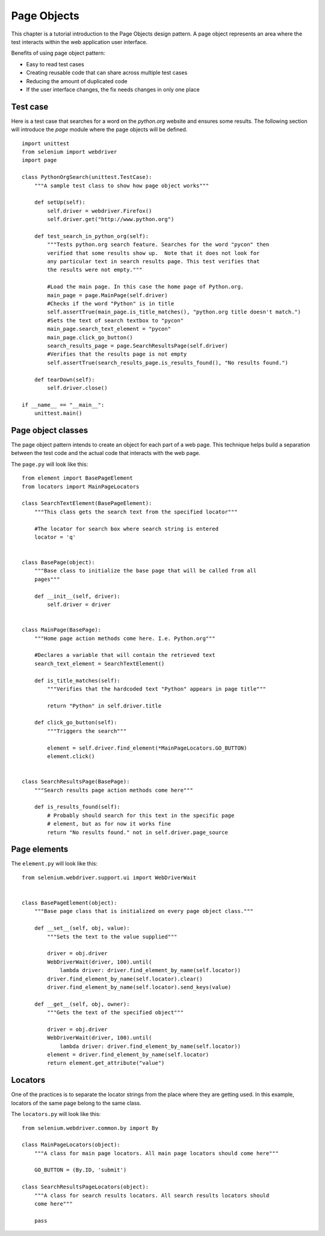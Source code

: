 .. _page-objects:

Page Objects
------------

This chapter is a tutorial introduction to the Page Objects design pattern.  A
page object represents an area where the test interacts within the web
application user interface.

Benefits of using page object pattern:

* Easy to read test cases
* Creating reusable code that can share across multiple test cases
* Reducing the amount of duplicated code
* If the user interface changes, the fix needs changes in only one place


Test case
~~~~~~~~~

Here is a test case that searches for a word on the `python.org` website and
ensures some results.  The following section will introduce the `page` module
where the page objects will be defined.

::

  import unittest
  from selenium import webdriver
  import page

  class PythonOrgSearch(unittest.TestCase):
      """A sample test class to show how page object works"""

      def setUp(self):
          self.driver = webdriver.Firefox()
          self.driver.get("http://www.python.org")

      def test_search_in_python_org(self):
          """Tests python.org search feature. Searches for the word "pycon" then
          verified that some results show up.  Note that it does not look for
          any particular text in search results page. This test verifies that
          the results were not empty."""

          #Load the main page. In this case the home page of Python.org.
          main_page = page.MainPage(self.driver)
          #Checks if the word "Python" is in title
	  self.assertTrue(main_page.is_title_matches(), "python.org title doesn't match.")
          #Sets the text of search textbox to "pycon"
          main_page.search_text_element = "pycon"
          main_page.click_go_button()
          search_results_page = page.SearchResultsPage(self.driver)
          #Verifies that the results page is not empty
	  self.assertTrue(search_results_page.is_results_found(), "No results found.")

      def tearDown(self):
          self.driver.close()

  if __name__ == "__main__":
      unittest.main()


Page object classes
~~~~~~~~~~~~~~~~~~~

The page object pattern intends to create an object for each part of a web page.
This technique helps build a separation between the test code and the actual
code that interacts with the web page.

The ``page.py`` will look like this::

  from element import BasePageElement
  from locators import MainPageLocators

  class SearchTextElement(BasePageElement):
      """This class gets the search text from the specified locator"""

      #The locator for search box where search string is entered
      locator = 'q'


  class BasePage(object):
      """Base class to initialize the base page that will be called from all
      pages"""

      def __init__(self, driver):
          self.driver = driver


  class MainPage(BasePage):
      """Home page action methods come here. I.e. Python.org"""

      #Declares a variable that will contain the retrieved text
      search_text_element = SearchTextElement()

      def is_title_matches(self):
          """Verifies that the hardcoded text "Python" appears in page title"""

          return "Python" in self.driver.title

      def click_go_button(self):
          """Triggers the search"""

          element = self.driver.find_element(*MainPageLocators.GO_BUTTON)
          element.click()


  class SearchResultsPage(BasePage):
      """Search results page action methods come here"""

      def is_results_found(self):
          # Probably should search for this text in the specific page
          # element, but as for now it works fine
          return "No results found." not in self.driver.page_source


Page elements
~~~~~~~~~~~~~

The ``element.py`` will look like this::

  from selenium.webdriver.support.ui import WebDriverWait


  class BasePageElement(object):
      """Base page class that is initialized on every page object class."""

      def __set__(self, obj, value):
          """Sets the text to the value supplied"""

          driver = obj.driver
          WebDriverWait(driver, 100).until(
              lambda driver: driver.find_element_by_name(self.locator))
          driver.find_element_by_name(self.locator).clear()
          driver.find_element_by_name(self.locator).send_keys(value)

      def __get__(self, obj, owner):
          """Gets the text of the specified object"""

          driver = obj.driver
          WebDriverWait(driver, 100).until(
              lambda driver: driver.find_element_by_name(self.locator))
          element = driver.find_element_by_name(self.locator)
          return element.get_attribute("value")


Locators
~~~~~~~~

One of the practices is to separate the locator strings from the place where
they are getting used.  In this example, locators of the same page belong to the
same class.

The ``locators.py`` will look like this::

  from selenium.webdriver.common.by import By

  class MainPageLocators(object):
      """A class for main page locators. All main page locators should come here"""

      GO_BUTTON = (By.ID, 'submit')

  class SearchResultsPageLocators(object):
      """A class for search results locators. All search results locators should
      come here"""

      pass
